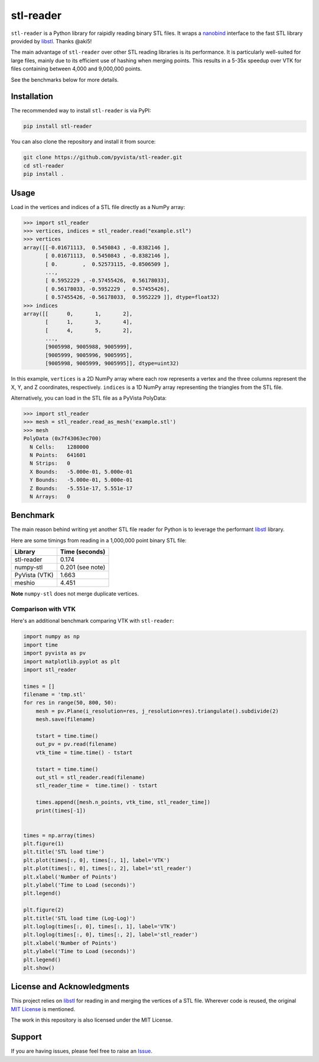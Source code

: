 ############
 stl-reader
############

|pypi| |MIT|

.. |pypi| image:: https://img.shields.io/pypi/v/stl-reader.svg?logo=python&logoColor=white
   :target: https://pypi.org/project/stl-reader/

.. |MIT| image:: https://img.shields.io/badge/License-MIT-yellow.svg
   :target: https://opensource.org/licenses/MIT

``stl-reader`` is a Python library for raipidly reading binary STL
files. It wraps a `nanobind
<https://nanobind.readthedocs.io/en/latest/>`_ interface to the fast STL
library provided by `libstl <https://github.com/aki5/libstl>`_. Thanks
@aki5!

The main advantage of ``stl-reader`` over other STL reading libraries is
its performance. It is particularly well-suited for large files, mainly
due to its efficient use of hashing when merging points. This results in
a 5-35x speedup over VTK for files containing between 4,000 and
9,000,000 points.

See the benchmarks below for more details.

**************
 Installation
**************

The recommended way to install ``stl-reader`` is via PyPI:

.. code:: sh

   pip install stl-reader

You can also clone the repository and install it from source:

.. code:: sh

   git clone https://github.com/pyvista/stl-reader.git
   cd stl-reader
   pip install .

*******
 Usage
*******

Load in the vertices and indices of a STL file directly as a NumPy
array:

.. code:: pycon

   >>> import stl_reader
   >>> vertices, indices = stl_reader.read("example.stl")
   >>> vertices
   array([[-0.01671113,  0.5450843 , -0.8382146 ],
          [ 0.01671113,  0.5450843 , -0.8382146 ],
          [ 0.        ,  0.52573115, -0.8506509 ],
          ...,
          [ 0.5952229 , -0.57455426,  0.56178033],
          [ 0.56178033, -0.5952229 ,  0.57455426],
          [ 0.57455426, -0.56178033,  0.5952229 ]], dtype=float32)
   >>> indices
   array([[      0,       1,       2],
          [      1,       3,       4],
          [      4,       5,       2],
          ...,
          [9005998, 9005988, 9005999],
          [9005999, 9005996, 9005995],
          [9005998, 9005999, 9005995]], dtype=uint32)

In this example, ``vertices`` is a 2D NumPy array where each row
represents a vertex and the three columns represent the X, Y, and Z
coordinates, respectively. ``indices`` is a 1D NumPy array representing
the triangles from the STL file.

Alternatively, you can load in the STL file as a PyVista PolyData:

.. code:: pycon

   >>> import stl_reader
   >>> mesh = stl_reader.read_as_mesh('example.stl')
   >>> mesh
   PolyData (0x7f43063ec700)
     N Cells:    1280000
     N Points:   641601
     N Strips:   0
     X Bounds:   -5.000e-01, 5.000e-01
     Y Bounds:   -5.000e-01, 5.000e-01
     Z Bounds:   -5.551e-17, 5.551e-17
     N Arrays:   0

***********
 Benchmark
***********

The main reason behind writing yet another STL file reader for Python is
to leverage the performant `libstl <https://github.com/aki5/libstl>`_
library.

Here are some timings from reading in a 1,000,000 point binary STL file:

+-------------+-----------------------+
| Library     | Time (seconds)        |
+=============+=======================+
| stl-reader  | 0.174                 |
+-------------+-----------------------+
| numpy-stl   | 0.201 (see note)      |
+-------------+-----------------------+
| PyVista     | 1.663                 |
| (VTK)       |                       |
+-------------+-----------------------+
| meshio      | 4.451                 |
+-------------+-----------------------+

**Note** ``numpy-stl`` does not merge duplicate vertices.

Comparison with VTK
===================

Here's an additional benchmark comparing VTK with ``stl-reader``:

.. code:: python

   import numpy as np
   import time
   import pyvista as pv
   import matplotlib.pyplot as plt
   import stl_reader

   times = []
   filename = 'tmp.stl'
   for res in range(50, 800, 50):
       mesh = pv.Plane(i_resolution=res, j_resolution=res).triangulate().subdivide(2)
       mesh.save(filename)

       tstart = time.time()
       out_pv = pv.read(filename)
       vtk_time = time.time() - tstart

       tstart = time.time()
       out_stl = stl_reader.read(filename)
       stl_reader_time =  time.time() - tstart

       times.append([mesh.n_points, vtk_time, stl_reader_time])
       print(times[-1])


   times = np.array(times)
   plt.figure(1)
   plt.title('STL load time')
   plt.plot(times[:, 0], times[:, 1], label='VTK')
   plt.plot(times[:, 0], times[:, 2], label='stl_reader')
   plt.xlabel('Number of Points')
   plt.ylabel('Time to Load (seconds)')
   plt.legend()

   plt.figure(2)
   plt.title('STL load time (Log-Log)')
   plt.loglog(times[:, 0], times[:, 1], label='VTK')
   plt.loglog(times[:, 0], times[:, 2], label='stl_reader')
   plt.xlabel('Number of Points')
   plt.ylabel('Time to Load (seconds)')
   plt.legend()
   plt.show()

.. image:: https://github.com/pyvista/stl-reader/raw/main/bench0.png

.. image:: https://github.com/pyvista/stl-reader/raw/main/bench1.png

*****************************
 License and Acknowledgments
*****************************

This project relies on `libstl <https://github.com/aki5/libstl>`_ for
reading in and merging the vertices of a STL file. Wherever code is
reused, the original `MIT License
<https://github.com/aki5/libstl/blob/master/LICENSE>`_ is mentioned.

The work in this repository is also licensed under the MIT License.

*********
 Support
*********

If you are having issues, please feel free to raise an `Issue
<https://github.com/pyvista/stl-reader/issues>`_.
